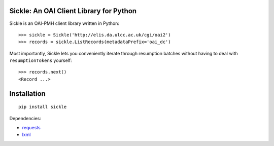 Sickle: An OAI Client Library for Python
========================================


Sickle is an OAI-PMH client library written in Python::

    >>> sickle = Sickle('http://elis.da.ulcc.ac.uk/cgi/oai2')
    >>> records = sickle.ListRecords(metadataPrefix='oai_dc')


Most importantly, Sickle lets you conveniently iterate through resumption batches
without having to deal with ``resumptionTokens`` yourself::
    >>> records.next()
    <Record ...>


Installation
============

::

    pip install sickle

Dependencies:

* `requests <http://docs.python-requests.org/en/latest/>`_
* `lxml <http://lxml.de/>`_



